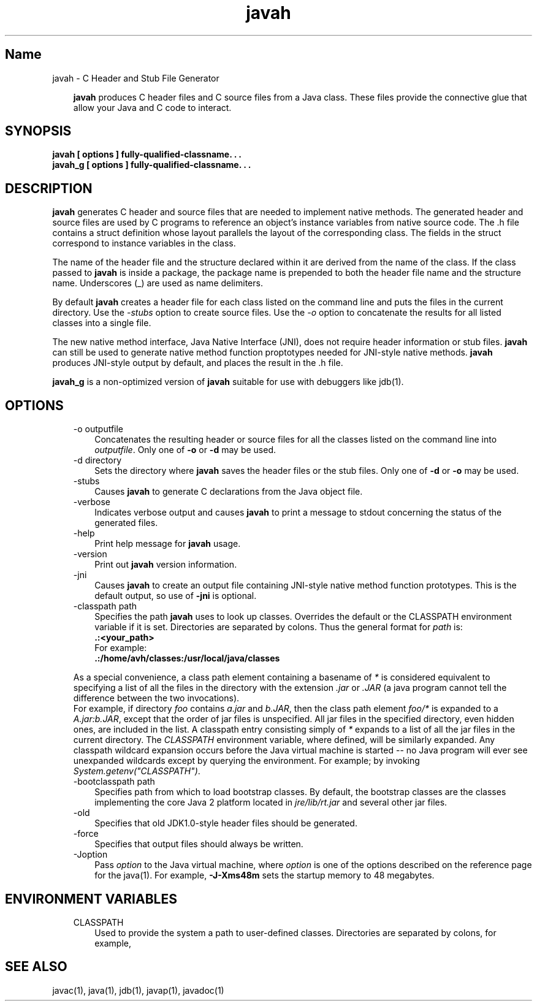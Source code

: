 ." Copyright 2002-2006 Sun Microsystems, Inc.  All Rights Reserved.
." DO NOT ALTER OR REMOVE COPYRIGHT NOTICES OR THIS FILE HEADER.
."
." This code is free software; you can redistribute it and/or modify it
." under the terms of the GNU General Public License version 2 only, as
." published by the Free Software Foundation.
."
." This code is distributed in the hope that it will be useful, but WITHOUT
." ANY WARRANTY; without even the implied warranty of MERCHANTABILITY or
." FITNESS FOR A PARTICULAR PURPOSE.  See the GNU General Public License
." version 2 for more details (a copy is included in the LICENSE file that
." accompanied this code).
."
." You should have received a copy of the GNU General Public License version
." 2 along with this work; if not, write to the Free Software Foundation,
." Inc., 51 Franklin St, Fifth Floor, Boston, MA 02110-1301 USA.
."
." Please contact Oracle, 500 Oracle Parkway, Redwood Shores, CA 94065 USA
." or visit www.oracle.com if you need additional information or have any
." questions.
."
.TH javah 1 "04 May 2009"
." Generated from HTML by html2man (author: Eric Armstrong)

.LP
.SH "Name"
javah \- C Header and Stub File Generator
.LP
.RS 3

.LP
.LP
\f3javah\fP produces C header files and C source files from a Java class. These files provide the connective glue that allow your Java and C code to interact.
.LP
.RE
.SH "SYNOPSIS"
.LP

.LP
.nf
\f3
.fl
javah [ \fP\f3options\fP\f3 ] fully\-qualified\-classname. . .
.fl
javah_g [ \fP\f3options\fP\f3 ] fully\-qualified\-classname. . .
.fl
\fP
.fi

.LP
.SH "DESCRIPTION"
.LP

.LP
.LP
\f3javah\fP generates C header and source files that are needed to implement native methods. The generated header and source files are used by C programs to reference an object's instance variables from native source code. The .h file contains a struct definition whose layout parallels the layout of the corresponding class. The fields in the struct correspond to instance variables in the class.
.LP
.LP
The name of the header file and the structure declared within it are derived from the name of the class. If the class passed to \f3javah\fP is inside a package, the package name is prepended to both the header file name and the structure name. Underscores (_) are used as name delimiters.
.LP
.LP
By default \f3javah\fP creates a header file for each class listed on the command line and puts the files in the current directory. Use the \f2\-stubs\fP option to create source files. Use the \f2\-o\fP option to concatenate the results for all listed classes into a single file.
.LP
.LP
The new native method interface, Java Native Interface (JNI), does not require header information or stub files. \f3javah\fP can still be used to generate native method function proptotypes needed for JNI\-style native methods. \f3javah\fP produces JNI\-style output by default, and places the result in the .h file.
.LP
.LP
\f3javah_g\fP is a non\-optimized version of \f3javah\fP suitable for use with debuggers like jdb(1).
.LP
.SH "OPTIONS"
.LP

.LP
.RS 3
.TP 3
\-o outputfile 
Concatenates the resulting header or source files for all the classes listed on the command line into \f2outputfile\fP. Only one of \f3\-o\fP or \f3\-d\fP may be used. 
.TP 3
\-d directory 
Sets the directory where \f3javah\fP saves the header files or the stub files. Only one of \f3\-d\fP or \f3\-o\fP may be used. 
.TP 3
\-stubs 
Causes \f3javah\fP to generate C declarations from the Java object file. 
.TP 3
\-verbose 
Indicates verbose output and causes \f3javah\fP to print a message to stdout concerning the status of the generated files. 
.TP 3
\-help 
Print help message for \f3javah\fP usage. 
.TP 3
\-version 
Print out \f3javah\fP version information. 
.TP 3
\-jni 
Causes \f3javah\fP to create an output file containing JNI\-style native method function prototypes. This is the default output, so use of \f3\-jni\fP is optional. 
.TP 3
\-classpath path 
Specifies the path \f3javah\fP uses to look up classes. Overrides the default or the CLASSPATH environment variable if it is set. Directories are separated by colons. Thus the general format for \f2path\fP is: 
.nf
\f3
.fl
   .:<your_path>
.fl
\fP
.fi
For example: 
.nf
\f3
.fl
   .:/home/avh/classes:/usr/local/java/classes
.fl
\fP
.fi
.LP
As a special convenience, a class path element containing a basename of \f2*\fP is considered equivalent to specifying a list of all the files in the directory with the extension \f2.jar\fP or \f2.JAR\fP (a java program cannot tell the difference between the two invocations).
.br
.br
For example, if directory \f2foo\fP contains \f2a.jar\fP and \f2b.JAR\fP, then the class path element \f2foo/*\fP is expanded to a \f2A.jar:b.JAR\fP, except that the order of jar files is unspecified. All jar files in the specified directory, even hidden ones, are included in the list. A classpath entry consisting simply of \f2*\fP expands to a list of all the jar files in the current directory. The \f2CLASSPATH\fP environment variable, where defined, will be similarly expanded. Any classpath wildcard expansion occurs before the Java virtual machine is started \-\- no Java program will ever see unexpanded wildcards except by querying the environment. For example; by invoking \f2System.getenv("CLASSPATH")\fP.   
.TP 3
\-bootclasspath path 
Specifies path from which to load bootstrap classes. By default, the bootstrap classes are the classes implementing the core Java 2 platform located in \f2jre/lib/rt.jar\fP and several other jar files. 
.TP 3
\-old 
Specifies that old JDK1.0\-style header files should be generated. 
.TP 3
\-force 
Specifies that output files should always be written. 
.TP 3
\-Joption 
Pass \f2option\fP to the Java virtual machine, where \f2option\fP is one of the options described on the reference page for the java(1). For example, \f3\-J\-Xms48m\fP sets the startup memory to 48 megabytes. 
.RE

.LP
.SH "ENVIRONMENT VARIABLES"
.LP

.LP
.RS 3
.TP 3
CLASSPATH 
Used to provide the system a path to user\-defined classes. Directories are separated by colons, for example, 
.nf
\f3
.fl
.:/home/avh/classes:/usr/local/java/classes
.fl
\fP
.fi
.RE

.LP
.SH "SEE ALSO"
.LP

.LP
.LP
javac(1), java(1), jdb(1), javap(1), javadoc(1)
.LP

.LP
 
